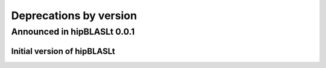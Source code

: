 #######################
Deprecations by version
#######################

Announced in hipBLASLt 0.0.1
****************************

Initial version of hipBLASLt
===========================================================

